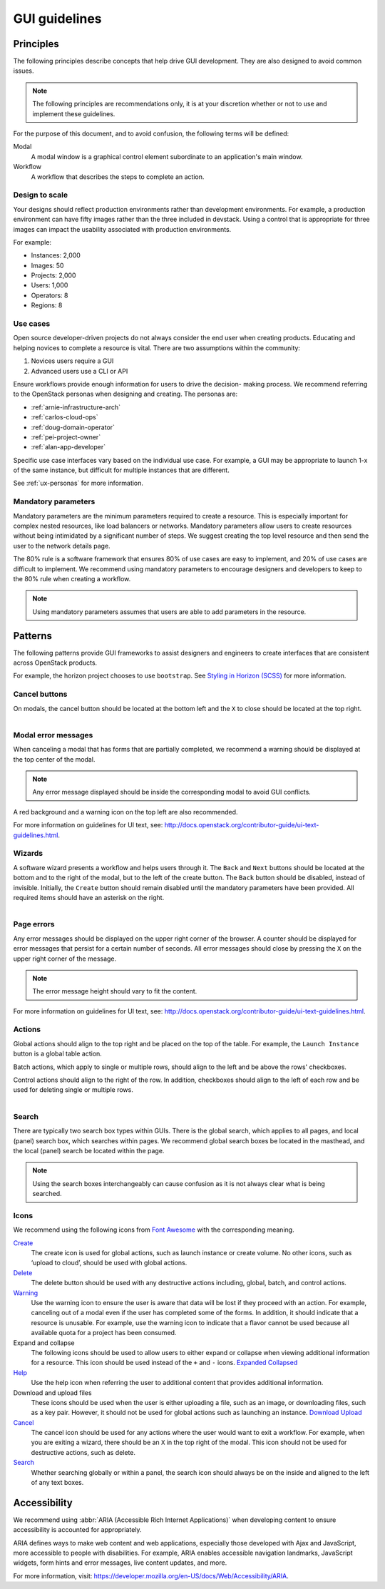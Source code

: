 ==============
GUI guidelines
==============

Principles
~~~~~~~~~~

The following principles describe concepts that help drive GUI development.
They are also designed to avoid common issues.

.. note::

   The following principles are recommendations only, it is at your discretion
   whether or not to use and implement these guidelines.

For the purpose of this document, and to avoid confusion, the following
terms will be defined:

Modal
  A modal window is a graphical control element subordinate to an
  application's main window.
Workflow
  A workflow that describes the steps to complete an action.


Design to scale
---------------

Your designs should reflect production environments rather than development
environments.
For example, a production environment can have fifty images rather than the
three included in devstack. Using a control that is appropriate for three
images can impact the usability associated with production environments.

For example:

* Instances: 2,000
* Images: 50
* Projects: 2,000
* Users: 1,000
* Operators: 8
* Regions: 8

Use cases
---------

Open source developer-driven projects do not always consider the end user when
creating products. Educating and helping novices to complete a resource is
vital. There are two assumptions within the community:

#. Novices users require a GUI
#. Advanced users use a CLI or API

Ensure workflows provide enough information for users to drive the decision-
making process. We recommend referring to the OpenStack personas when
designing and creating. The personas are:

* :ref:`arnie-infrastructure-arch`
* :ref:`carlos-cloud-ops`
* :ref:`doug-domain-operator`
* :ref:`pei-project-owner`
* :ref:`alan-app-developer`

Specific use case interfaces vary based on the individual use case.
For example, a GUI may be appropriate to launch 1-x of the same instance, but
difficult for multiple instances that are different.

See :ref:`ux-personas` for more information.

Mandatory parameters
--------------------

Mandatory parameters are the minimum parameters required to create a resource.
This is especially important for complex nested resources, like load balancers
or networks. Mandatory parameters allow users to create resources without
being intimidated by a significant number of steps. We suggest creating the
top level resource and then send the user to the network details page.

The 80% rule is a software framework that ensures 80% of use cases are
easy to implement, and 20% of use cases are difficult to implement. We
recommend using mandatory parameters to encourage designers and developers
to keep to the 80% rule when creating a workflow.

.. note::

   Using mandatory parameters assumes that users are able to add
   parameters in the resource.


Patterns
~~~~~~~~

The following patterns provide GUI frameworks to assist designers and engineers
to create interfaces that are consistent across OpenStack products.

For example, the horizon project chooses to use ``bootstrap``.
See `Styling in Horizon (SCSS) <http://docs.openstack.org/developer/horizon/topics/styling.html>`_
for more information.

Cancel buttons
--------------

On modals, the cancel button should be located at the bottom left and
the ``X`` to close should be located at the top right.

.. figure:: figures/gui-cancelbutton.png
    :align: right
    :width: 65%

Modal error messages
--------------------

When canceling a modal that has forms that are partially completed,
we recommend a warning should be displayed at the top center of the modal.

.. note::

   Any error message displayed should be inside the corresponding modal to
   avoid GUI conflicts.

A red background and a warning icon on the top left are also recommended.

.. figure:: figures/gui-modalerror.png
    :align: right
    :width: 65%

For more information on guidelines for UI text, see:
`<http://docs.openstack.org/contributor-guide/ui-text-guidelines.html>`_.

Wizards
-------

A software wizard presents a workflow and helps users through it. The
``Back`` and ``Next`` buttons should be located at the bottom and to the
right of the modal, but to the left of the create button. The ``Back``
button should be disabled, instead of invisible. Initially, the ``Create``
button should remain disabled until the mandatory parameters have been
provided. All required items should have an asterisk on the right.

.. figure:: figures/gui-wizards.png
    :align: right
    :width: 75%

Page errors
-----------

Any error messages should be displayed on the upper right corner of the
browser. A counter should be displayed for error messages that persist for
a certain number of seconds. All error messages should close  by pressing
the ``X`` on the upper right corner of the message.

.. figure:: figures/gui-errors.png
    :align: right
    :width: 65%

.. note::

   The error message height should vary to fit the content.

For more information on guidelines for UI text, see:
`<http://docs.openstack.org/contributor-guide/ui-text-guidelines.html>`_.

Actions
-------

Global actions should align to the top right and be placed on the top
of the table. For example, the ``Launch Instance`` button is a global
table action.

Batch actions, which apply to single or multiple rows, should align to
the left and be above the rows' checkboxes.

Control actions should align to the right of the row. In addition,
checkboxes should align to the left of each row and be used for deleting
single or multiple rows.

.. figure:: figures/gui-actions.png
    :align: right
    :width: 70%


Search
------

There are typically two search box types within GUIs. There is the global
search, which applies to all pages, and local (panel) search box, which
searches within pages. We recommend global search boxes be located in the
masthead, and the local (panel) search be located within the page.

.. figure:: figures/gui-search.png
    :align: right
    :width: 65%

.. note::

   Using the search boxes interchangeably can cause confusion as it is not always
   clear what is being searched.

Icons
-----

We recommend using the following icons from
`Font Awesome <http://fontawesome.io>`_ with the corresponding meaning.


`Create <http://fontawesome.io/icon/plus/>`_
       The create icon is used for global actions, such as launch instance or
       create volume. No other icons, such as ‘upload to cloud’, should be
       used with global actions.

`Delete <http://fontawesome.io/icon/trash/>`_
       The delete button should be used with any destructive actions
       including, global, batch, and control actions.

`Warning <http://fontawesome.io/icon/exclamation-triangle/>`_
       Use the warning icon to ensure the user is aware that data will be
       lost if they proceed with an action. For example, canceling out of a
       modal even if the user has completed some of the forms. In addition,
       it should indicate that a resource is unusable. For example, use the
       warning icon to indicate that a flavor cannot be used because all
       available quota for a project has been consumed.

Expand and collapse
       The following icons should be used to allow users to either expand or
       collapse when viewing additional information for a resource. This icon
       should be used instead of the ``+`` and ``-`` icons.
       `Expanded <http://fontawesome.io/icon/chevron-down/>`_
       `Collapsed <http://fontawesome.io/icon/chevron-right/>`_

`Help <http://fontawesome.io/icon/question-circle/>`_
       Use the help icon when referring the user to additional
       content that provides additional information.

Download and upload files
       These icons should be used when the user is either uploading a file,
       such as an image, or downloading files, such as a key pair. However,
       it should not be used for global actions such as launching an instance.
       `Download <http://fontawesome.io/icon/download/>`_
       `Upload <http://fontawesome.io/icon/upload/>`_

`Cancel <http://fontawesome.io/icon/times/>`_
       The cancel icon should be used for any actions where the user would
       want to exit a workflow. For example, when you are exiting a wizard,
       there should be an ``X`` in the top right of the modal.
       This icon should not be used for destructive actions, such as delete.

`Search <http://fontawesome.io/icon/search/>`_
       Whether searching globally or within a panel, the search icon
       should always be on the inside and aligned to the left of any
       text boxes.

Accessibility
~~~~~~~~~~~~~

We recommend using :abbr:`ARIA (Accessible Rich Internet Applications)`
when developing content to ensure accessibility is accounted for
appropriately.

ARIA defines ways to make web content and web applications, especially those
developed with Ajax and JavaScript, more accessible to people with
disabilities.
For example, ARIA enables accessible navigation landmarks, JavaScript widgets,
form hints and error messages, live content updates, and more.

For more information, visit: `<https://developer.mozilla.org/en-US/docs/Web/Accessibility/ARIA>`_.

